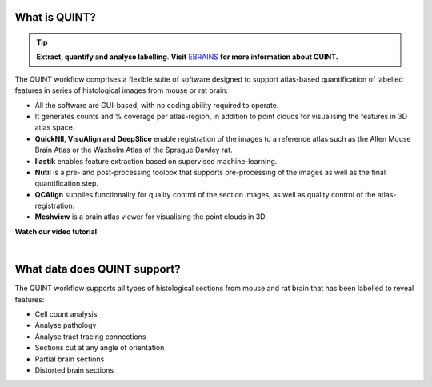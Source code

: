 **What is QUINT?**
-----------------------

.. tip::   
   **Extract, quantify and analyse labelling**. **Visit** `EBRAINS <https://ebrains.eu/service/quint/>`_ **for more information about QUINT.**

The QUINT workflow comprises a flexible suite of software designed to support atlas-based quantification of labelled features in series of histological images from mouse or rat brain: 

* All the software are GUI-based, with no coding ability required to operate.
* It generates counts and % coverage per atlas-region, in addition to point clouds for visualising the features in 3D atlas space. 
* **QuickNII, VisuAlign and DeepSlice** enable registration of the images to a reference atlas such as the Allen Mouse Brain Atlas or the Waxholm Atlas of the Sprague Dawley rat. 
* **Ilastik** enables feature extraction based on supervised machine-learning.
* **Nutil** is a pre- and post-processing toolbox that supports pre-processing of the images as well as the final quantification step.
* **QCAlign** supplies functionality for quality control of the section images, as well as quality control of the atlas-registration.
* **Meshview** is a brain atlas viewer for visualising the point clouds in 3D. 

**Watch our video tutorial**

.. raw:: html

   <iframe width="560" height="315" src="https://www.youtube.com/embed/n-gQigcGMJ0" title="YouTube video player" frameborder="0" allow="accelerometer; autoplay; clipboard-write; encrypted-media; gyroscope; picture-in-picture" allowfullscreen></iframe>
   
|

**What data does QUINT support?**
----------------------------------

The QUINT workflow supports all types of histological sections from mouse and rat brain that has been labelled to reveal features:

* Cell count analysis
* Analyse pathology
* Analyse tract tracing connections
* Sections cut at any angle of orientation
* Partial brain sections
* Distorted brain sections






